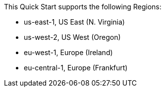 This Quick Start supports the following Regions:

* us-east-1, US East (N. Virginia)
* us-west-2, US West (Oregon)
* eu-west-1, Europe (Ireland)
* eu-central-1, Europe (Frankfurt)